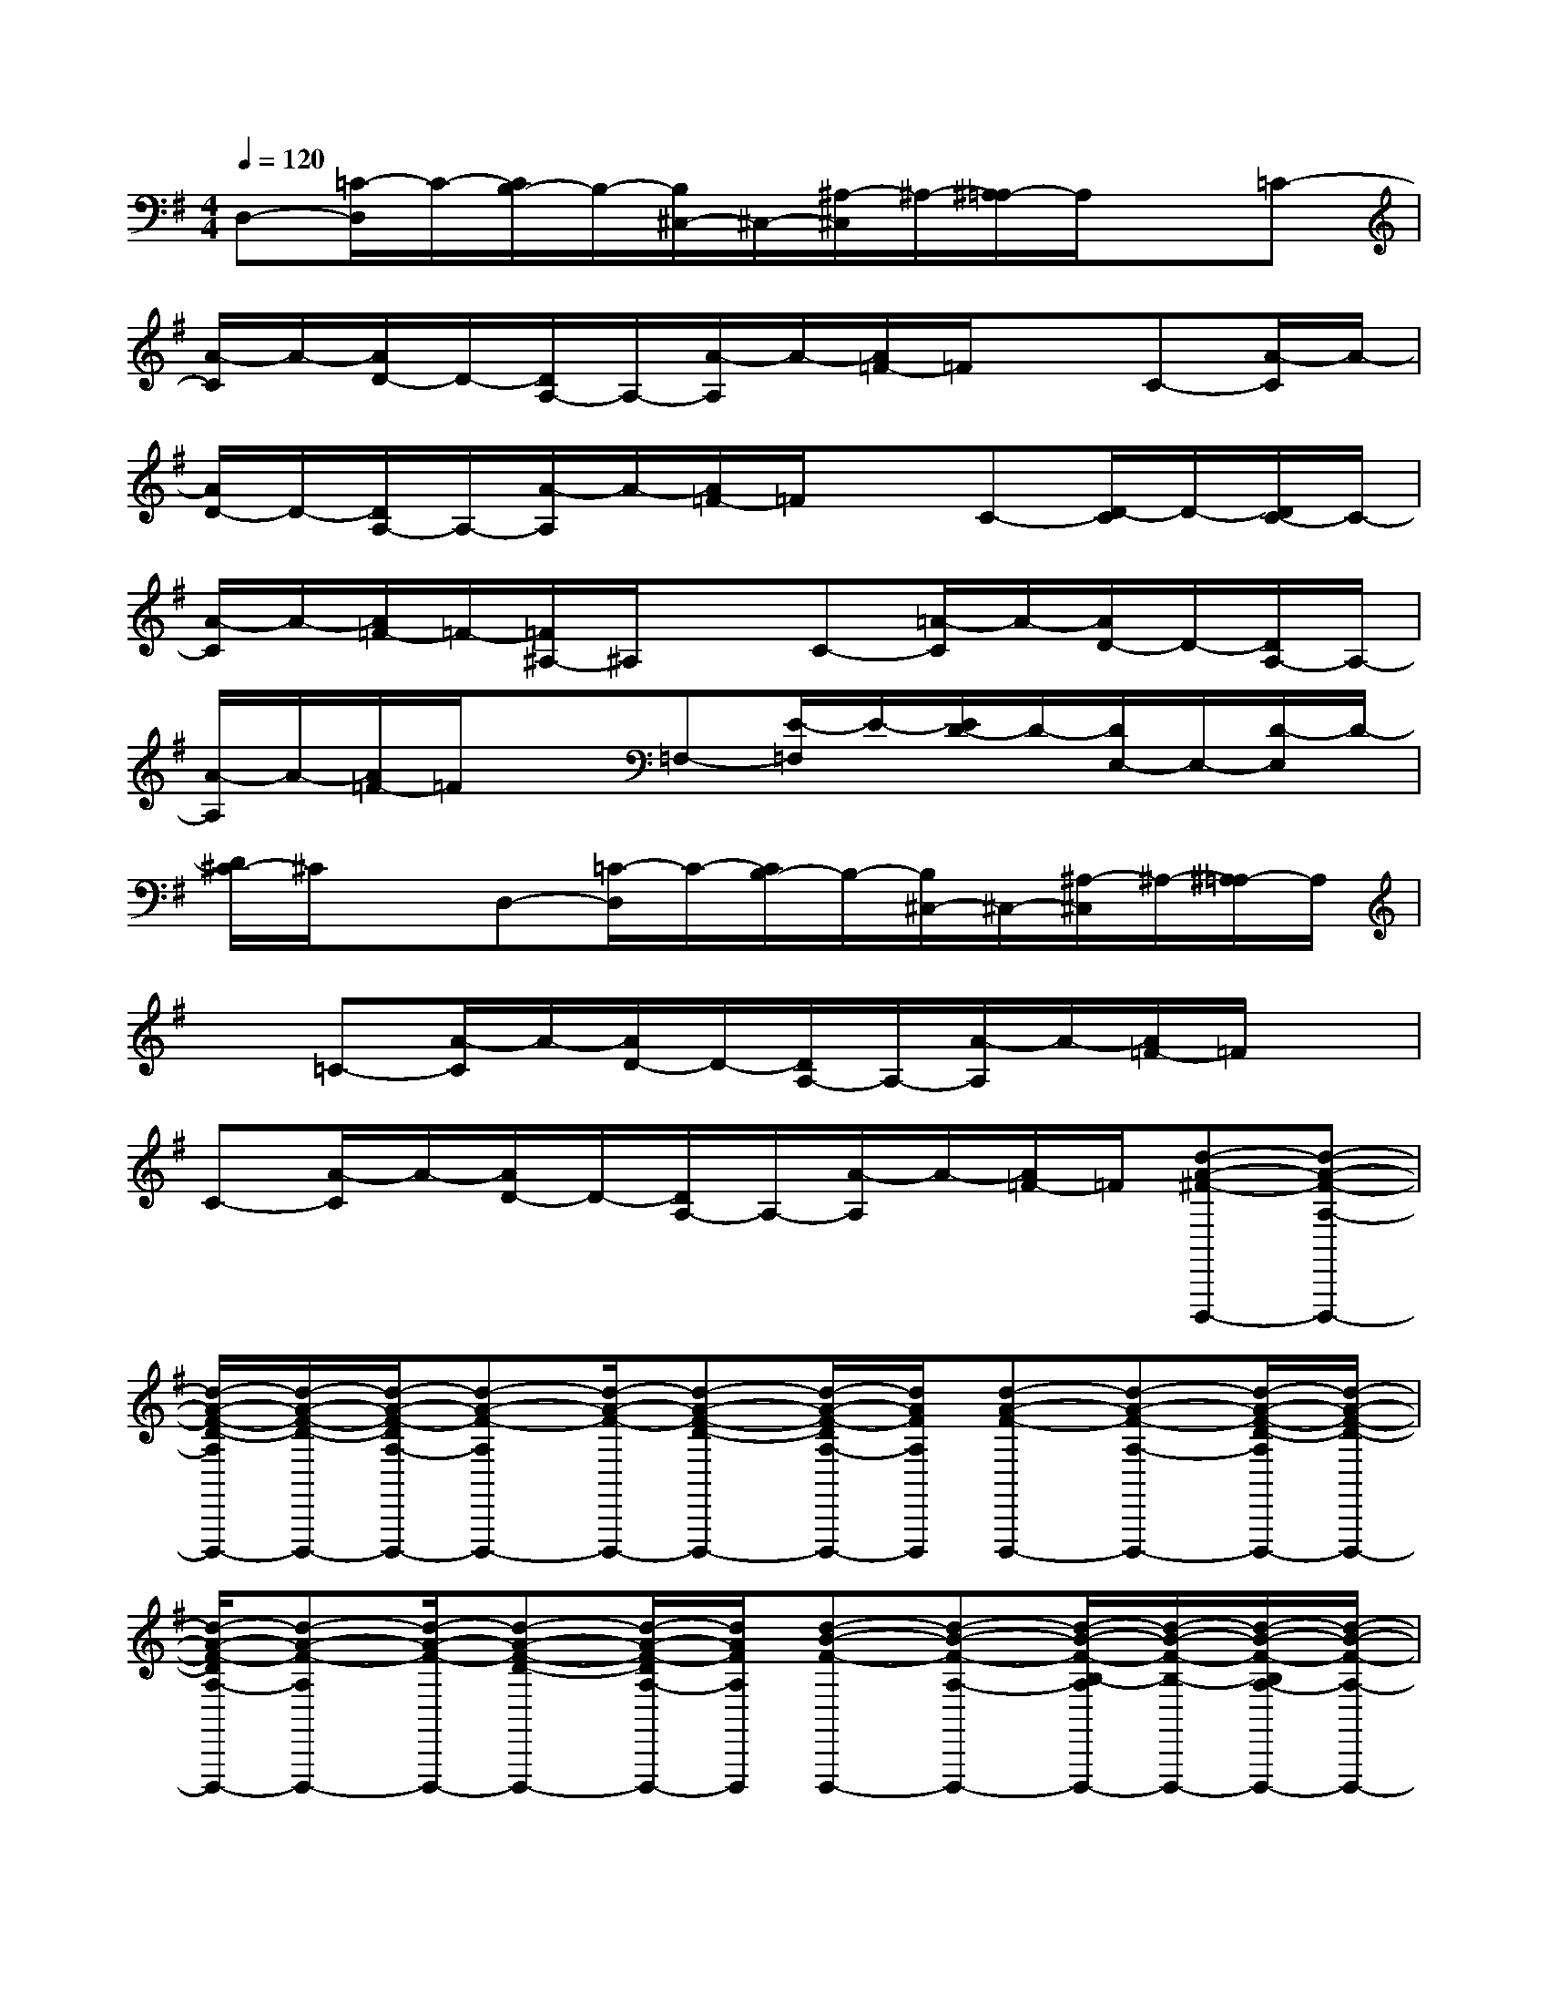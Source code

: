 X:1
T:
M:4/4
L:1/8
Q:1/4=120
K:G%1sharps
V:1
D,-[=C/2-D,/2]C/2-[C/2B,/2-]B,/2-[B,/2^C,/2-]^C,/2-[^A,/2-^C,/2]^A,/2-[^A,/2=A,/2-]A,/2x=C-|
[A/2-C/2]A/2-[A/2D/2-]D/2-[D/2A,/2-]A,/2-[A/2-A,/2]A/2-[A/2=F/2-]=F/2xC-[A/2-C/2]A/2-|
[A/2D/2-]D/2-[D/2A,/2-]A,/2-[A/2-A,/2]A/2-[A/2=F/2-]=F/2xC-[D/2-C/2]D/2-[D/2C/2-]C/2-|
[A/2-C/2]A/2-[A/2=F/2-]=F/2-[=F/2^A,/2-]^A,/2xC-[=A/2-C/2]A/2-[A/2D/2-]D/2-[D/2A,/2-]A,/2-|
[A/2-A,/2]A/2-[A/2=F/2-]=F/2x=F,-[E/2-=F,/2]E/2-[E/2D/2-]D/2-[D/2E,/2-]E,/2-[D/2-E,/2]D/2-|
[D/2^C/2-]^C/2xD,-[=C/2-D,/2]C/2-[C/2B,/2-]B,/2-[B,/2^C,/2-]^C,/2-[^A,/2-^C,/2]^A,/2-[^A,/2=A,/2-]A,/2|
x=C-[A/2-C/2]A/2-[A/2D/2-]D/2-[D/2A,/2-]A,/2-[A/2-A,/2]A/2-[A/2=F/2-]=F/2x|
C-[A/2-C/2]A/2-[A/2D/2-]D/2-[D/2A,/2-]A,/2-[A/2-A,/2]A/2-[A/2=F/2-]=F/2[d-A-^F-D,,,-][d-A-F-A,-D,,,-]|
[d/2-A/2-F/2-D/2-A,/2D,,,/2-][d/2-A/2-F/2-D/2-D,,,/2-][d/2-A/2-F/2-D/2A,/2-D,,,/2-][d-A-F-A,D,,,-][d/2-A/2-F/2-D,,,/2-][d-A-F-D-D,,,-][d/2-A/2-F/2-D/2A,/2-D,,,/2-][d/2A/2F/2A,/2D,,,/2][d-A-F-D,,,-][d-A-F-A,-D,,,-][d/2-A/2-F/2-D/2-A,/2D,,,/2-][d/2-A/2-F/2-D/2-D,,,/2-]|
[d/2-A/2-F/2-D/2A,/2-D,,,/2-][d-A-F-A,D,,,-][d/2-A/2-F/2-D,,,/2-][d-A-F-D-D,,,-][d/2-A/2-F/2-D/2A,/2-D,,,/2-][d/2A/2F/2A,/2D,,,/2][d-B-F-D,,,-][d-B-F-A,-D,,,-][d/2-B/2-F/2-B,/2-A,/2D,,,/2-][d/2-B/2-F/2-B,/2-D,,,/2-][d/2-B/2-F/2-B,/2A,/2-D,,,/2-][d/2-B/2-F/2-A,/2-D,,,/2-]|
[d/2-B/2-F/2-A,/2D,,,/2-][d/2-B/2-F/2-D,,,/2-][d-B-F-B,-D,,,-][d/2-B/2-F/2-B,/2A,/2-D,,,/2-][d/2B/2F/2A,/2D,,,/2][d-B-F-D,,,-][d-B-F-A,-D,,,-][d/2-B/2-F/2-B,/2-A,/2D,,,/2-][d/2-B/2-F/2-B,/2-D,,,/2-][d/2-B/2-F/2-B,/2A,/2-D,,,/2-][d-B-F-A,D,,,-][d/2-B/2-F/2-D,,,/2-]|
[d-B-F-B,-D,,,-][d/2-B/2-F/2-B,/2A,/2-D,,,/2-][d/2B/2F/2A,/2D,,,/2][e-c-G-D,,,-][e-c-G-G,-D,,,-][e/2-c/2-G/2-C/2-G,/2D,,,/2-][e/2-c/2-G/2-C/2-D,,,/2-][e/2-c/2-G/2-C/2G,/2-D,,,/2-][e-c-G-G,D,,,-][e/2-c/2-G/2-D,,,/2-][e-c-G-C-D,,,-]|
[e/2-c/2-G/2-C/2G,/2-D,,,/2-][e/2c/2G/2G,/2D,,,/2][e-c-G-D,,,-][e-c-G-G,-D,,,-][e/2-c/2-G/2-C/2-G,/2D,,,/2-][e/2-c/2-G/2-C/2-D,,,/2-][e/2-c/2-G/2-C/2G,/2-D,,,/2-][e-c-G-G,D,,,-][e/2-c/2-G/2-D,,,/2-][e-c-G-C-D,,,-][e/2-c/2-G/2-C/2G,/2-D,,,/2-][e/2c/2G/2G,/2D,,,/2]|
[d-B-G-D,,,-][d-B-G-G,-D,,,-][d/2-B/2-G/2-B,/2-G,/2D,,,/2-][d/2-B/2-G/2-B,/2-D,,,/2-][d/2-B/2-G/2-B,/2G,/2-D,,,/2-][d/2-B/2-G/2-G,/2-D,,,/2-][d/2-B/2-G/2-F/2-G,/2D,,,/2-][d/2-B/2-G/2-F/2-D,,,/2-][d/2-B/2-G/2-F/2B,/2-D,,,/2-][d/2-B/2-G/2-B,/2-D,,,/2-][d/2-B/2-G/2-B,/2G,/2-D,,,/2-][d/2B/2G/2G,/2D,,,/2][d-B-G-D,,,-]|
[d-B-G-G,-D,,,-][d/2-B/2-G/2-B,/2-G,/2D,,,/2-][d/2-B/2-G/2-B,/2-D,,,/2-][d/2-B/2-G/2-B,/2G,/2-D,,,/2-][d/2-B/2-G/2-G,/2-D,,,/2-][d/2-B/2-G/2-F/2-G,/2D,,,/2-][d/2-B/2-G/2-F/2-D,,,/2-][d/2-B/2-G/2-F/2B,/2-D,,,/2-][d/2-B/2-G/2-B,/2-D,,,/2-][d/2-B/2-G/2-B,/2G,/2-D,,,/2-][d/2B/2G/2G,/2D,,,/2][d-A-F-D,,,-][d-A-F-A,-D,,,-]|
[d/2-A/2-F/2-D/2-A,/2D,,,/2-][d/2-A/2-F/2-D/2-D,,,/2-][d/2-A/2-F/2-D/2A,/2-D,,,/2-][d-A-F-A,D,,,-][d/2-A/2-F/2-D,,,/2-][d-A-F-D-D,,,-][d/2-A/2-F/2-D/2A,/2-D,,,/2-][d/2A/2F/2A,/2D,,,/2][d-A-F-D,,,-][d-A-F-A,-D,,,-][d/2-A/2-F/2-D/2-A,/2D,,,/2-][d/2-A/2-F/2-D/2-D,,,/2-]